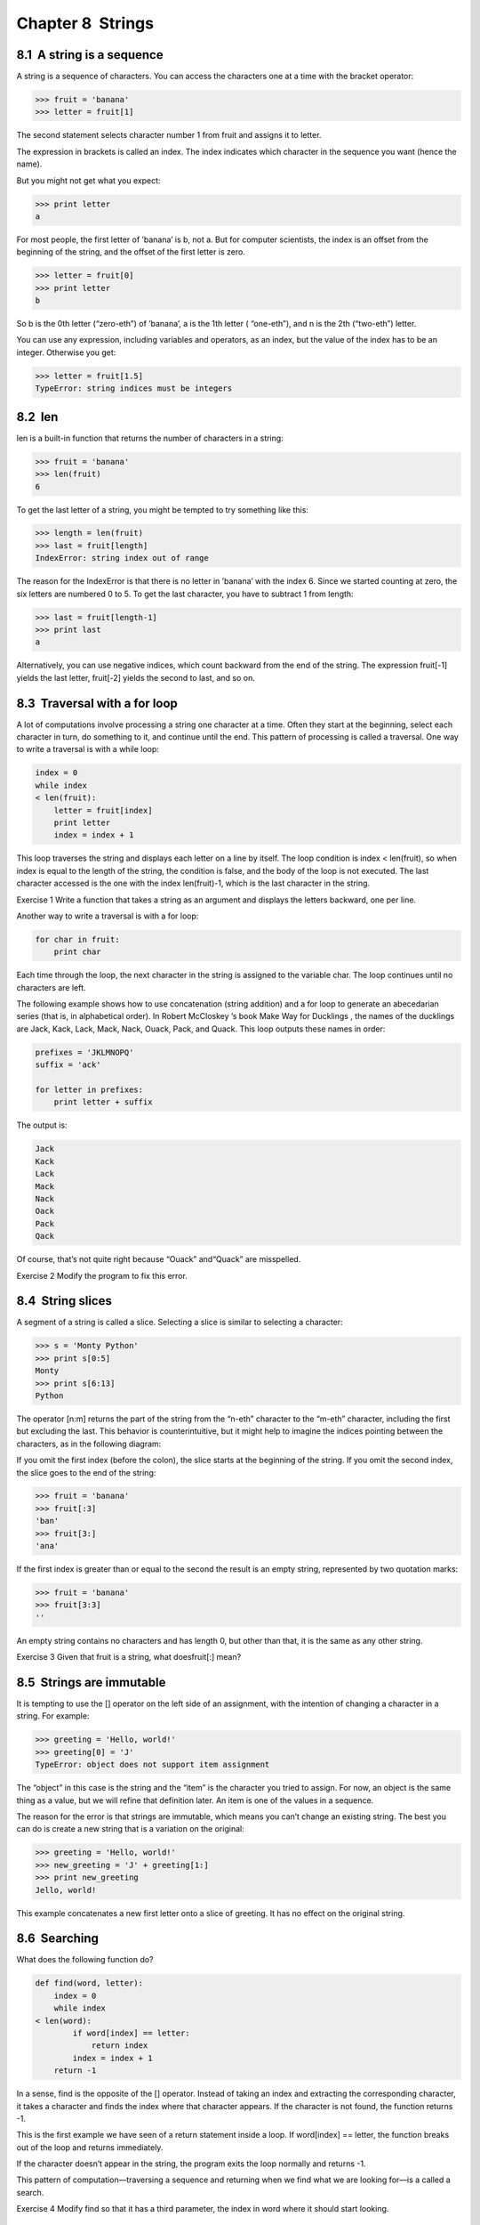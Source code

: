 Chapter 8  Strings
---------------------------------




8.1  A string is a sequence
~~~~~~~~~~~~~~~~~~~~~~~~~~~~~~~~~~~~~






A string is a sequence of characters. 
You can access the characters one at a time with the
bracket operator:



.. sourcecode:: python

    >>> fruit = 'banana'
    >>> letter = fruit[1]



The second statement selects character number 1 from fruit and assigns it to letter. 







The expression in brackets is called an index. 
The index indicates which character in the sequence you
want (hence the name).



But you might not get what you expect:



.. sourcecode:: python

    >>> print letter
    a



For most people, the first letter of ’banana’ is b, not
a. But for computer scientists, the index is an offset from the
beginning of the string, and the offset of the first letter is zero.



.. sourcecode:: python

    >>> letter = fruit[0]
    >>> print letter
    b



So b is the 0th letter (“zero-eth”) of ’banana’, a
is the 1th letter (
“one-eth”), and n is the 2th (“two-eth”)
letter.







You can use any expression, including variables and operators, as an
index, but the value of the index has to be an integer. Otherwise you
get:







.. sourcecode:: python

    >>> letter = fruit[1.5]
    TypeError: string indices must be integers

8.2  len
~~~~~~~~~~~~~~~~~~






len is a built-in function that returns the number of characters
in a string:



.. sourcecode:: python

    >>> fruit = 'banana'
    >>> len(fruit)
    6



To get the last letter of a string, you might be tempted to try something
like this:







.. sourcecode:: python

    >>> length = len(fruit)
    >>> last = fruit[length]
    IndexError: string index out of range



The reason for the IndexError is that there is no letter in ’banana’ with the index 6. Since we started counting at zero, the
six letters are numbered 0 to 5. To get the last character, you have
to subtract 1 from length:



.. sourcecode:: python

    >>> last = fruit[length-1]
    >>> print last
    a



Alternatively, you can use negative indices, which count backward from
the end of the string. The expression 
fruit[-1] yields the last
letter, fruit[-2] yields the second to last, and so on.





8.3  Traversal with a for loop
~~~~~~~~~~~~~~~~~~~~~~~~~~~~~~~~~~~~~~~~










A lot of computations involve processing a string one character at a
time. Often they start at the beginning, select each character in
turn, do something to it, and continue until the end. This pattern of
processing is called a 
traversal. One way to write a traversal
is with a while loop:



.. sourcecode:: python

    index = 0
    while index 
    < len(fruit):
        letter = fruit[index]
        print letter
        index = index + 1



This loop traverses the string and displays each letter on a line by
itself. The loop condition is 
index < len(fruit), so
when 
index is equal to the length of the string, the
condition is false, and the body of the loop is not executed. The
last character accessed is the one with the index 
len(fruit)-1,
which is the last character in the string.



Exercise 1  
Write a function that takes a string as an argument
and displays the letters backward, one per line.



Another way to write a traversal is with a for loop:



.. sourcecode:: python

    for char in fruit:
        print char



Each time through the loop, the next character in the string is assigned
to the variable 
char. The loop continues until no characters are
left.







The following example shows how to use concatenation (string addition)
and a 
for loop to generate an abecedarian series (that is, in
alphabetical order). In Robert McCloskey
’s book Make
Way for Ducklings
, the names of the ducklings are Jack, Kack, Lack,
Mack, Nack, Ouack, Pack, and Quack. This loop outputs these names in
order:



.. sourcecode:: python

    prefixes = 'JKLMNOPQ'
    suffix = 'ack'
    
    for letter in prefixes:
        print letter + suffix



The output is:



.. sourcecode:: python

    Jack
    Kack
    Lack
    Mack
    Nack
    Oack
    Pack
    Qack



Of course, that’s not quite right because “Ouack” and“Quack” are misspelled.



Exercise 2  
Modify the program to fix this error.

8.4  String slices
~~~~~~~~~~~~~~~~~~~~~~~~~~~~










A segment of a string is called a slice. Selecting a slice is
similar to selecting a character:



.. sourcecode:: python

    >>> s = 'Monty Python'
    >>> print s[0:5]
    Monty
    >>> print s[6:13]
    Python



The operator [n:m] returns the part of the string from the 
“n-eth” character to the “m-eth” character, including the first but
excluding the last. This behavior is counterintuitive, but it might
help to imagine the indices pointing 
between the
characters, as in the following diagram:







If you omit the first index (before the colon), the slice starts at
the beginning of the string. If you omit the second index, the slice
goes to the end of the string:



.. sourcecode:: python

    >>> fruit = 'banana'
    >>> fruit[:3]
    'ban'
    >>> fruit[3:]
    'ana'



If the first index is greater than or equal to the second the result
is an empty string, represented by two quotation marks:







.. sourcecode:: python

    >>> fruit = 'banana'
    >>> fruit[3:3]
    ''



An empty string contains no characters and has length 0, but other
than that, it is the same as any other string.



Exercise 3  
Given that 
fruit is a string, what doesfruit[:] mean?





8.5  Strings are immutable
~~~~~~~~~~~~~~~~~~~~~~~~~~~~~~~~~~~~






It is tempting to use the [] operator on the left side of an
assignment, with the intention of changing a character in a string.
For example:







.. sourcecode:: python

    >>> greeting = 'Hello, world!'
    >>> greeting[0] = 'J'
    TypeError: object does not support item assignment



The “object” in this case is the string and the “item” is
the character you tried to assign. For now, an 
object is
the same thing as a value, but we will refine that definition
later. An item is one of the values in a sequence.







The reason for the error is that
strings are 
immutable, which means you can’t change an
existing string. The best you can do is create a new string
that is a variation on the original:



.. sourcecode:: python

    >>> greeting = 'Hello, world!'
    >>> new_greeting = 'J' + greeting[1:]
    >>> print new_greeting
    Jello, world!



This example concatenates a new first letter onto
a slice of 
greeting. It has no effect on
the original string.





8.6  Searching
~~~~~~~~~~~~~~~~~~~~~~~~






What does the following function do?







.. sourcecode:: python

    def find(word, letter):
        index = 0
        while index 
    < len(word):
            if word[index] == letter:
                return index
            index = index + 1
        return -1



In a sense, find is the opposite of the [] operator.
Instead of taking an index and extracting the corresponding character,
it takes a character and finds the index where that character
appears. If the character is not found, the function returns -1.



This is the first example we have seen of a return statement
inside a loop. If 
word[index] == letter, the function breaks
out of the loop and returns immediately.



If the character doesn’t appear in the string, the program
exits the loop normally and returns -1.



This pattern of computation—traversing a sequence and returning
when we find what we are looking for—is a called a search.







Exercise 4  
Modify 
find so that it has a
third parameter, the index in 
word where it should start
looking.

8.7  Looping and counting
~~~~~~~~~~~~~~~~~~~~~~~~~~~~~~~~~~~










The following program counts the number of times the letter a
appears in a string:



.. sourcecode:: python

    word = 'banana'
    count = 0
    for letter in word:
        if letter == 'a':
            count = count + 1
    print count



This program demonstrates another pattern of computation called a counter. The variable count is initialized to 0 and then
incremented each time an 
a is found.
When the loop exits, 
count
contains the result—the total number of a’s.



Exercise 5  

Encapsulate this code in a function named count, and generalize it so that it accepts the string and the
letter as arguments.





Exercise 6  
Rewrite this function so that instead of
traversing the string, it uses the three-parameter version of 
find from the previous section.

8.8  string methods
~~~~~~~~~~~~~~~~~~~~~~~~~~~~~


A method is similar to a function—it takes arguments and
returns a value
—but the syntax is different. For example, the
method 
upper takes a string and returns a new string with
all uppercase letters:







Instead of the function syntax upper(word), it uses
the method syntax word.upper().







.. sourcecode:: python

    >>> word = 'banana'
    >>> new_word = word.upper()
    >>> print new_word
    BANANA



This form of dot notation specifies the name of the method, upper, and the name of the string to apply the method to, word. The empty parentheses indicate that this method takes no
argument.







A method call is called an invocation; in this case, we would
say that we are invoking upper on the word.







As it turns out, there is a string method named find that
is remarkably similar to the function we wrote:



.. sourcecode:: python

    >>> word = 'banana'
    >>> index = word.find('a')
    >>> print index
    1



In this example, we invoke find on word and pass
the letter we are looking for as a parameter.



Actually, the find method is more general than our function;
it can find substrings, not just characters:



.. sourcecode:: python

    >>> word.find('na')
    2



It can take as a second argument the index where it should start:







.. sourcecode:: python

    >>> word.find('na', 3)
    4



And as a third argument the index where it should stop:



.. sourcecode:: python

    >>> name = 'bob'
    >>> name.find('b', 1, 2)
    -1



This search fails because b does not
appear in the index range from 1 to 2 (not including 2).



Exercise 7  

There is a string method called count that is similar
to the function in the previous exercise. Read the documentation
of this method
and write an invocation that counts the number of 
as
in 
’banana’.



8.9  The in operator
~~~~~~~~~~~~~~~~~~~~~~~~~~~~~~










The word in is a boolean operator that takes two strings and
returns True if the first appears as a substring in the second:



.. sourcecode:: python

    >>> 'a' in 'banana'
    True
    >>> 'seed' in 'banana'
    False



For example, the following function prints all the
letters from word1 that also appear in word2:



.. sourcecode:: python

    def in_both(word1, word2):
        for letter in word1:
            if letter in word2:
                print letter



With well-chosen variable names,
Python sometimes reads like English. You could read
this loop, 
“for (each) letter in (the first) word, if (the) letter 
(appears) in (the second) word, print (the) letter.”



Here’s what you get if you compare apples and oranges:



.. sourcecode:: python

    >>> in_both('apples', 'oranges')
    a
    e
    s

8.10  String comparison
~~~~~~~~~~~~~~~~~~~~~~~~~~~~~~~~~






The comparison operators work on strings. To see if two strings are equal:



.. sourcecode:: python

    if word == 'banana':
        print  'All right, bananas.'



Other comparison operations are useful for putting words in alphabetical
order:



.. sourcecode:: python

    if word < 'banana':
        print 'Your word,' + word + ', comes before banana.'
    elif word 
    > 'banana':
        print 'Your word,' + word + ', comes after banana.'
    else:
        print 'All right, bananas.'



Python does not handle uppercase and lowercase letters the same way
that people do. All the uppercase letters come before all the
lowercase letters, so:



.. sourcecode:: python

    Your word, Pineapple, comes before banana.



A common way to address this problem is to convert strings to a
standard format, such as all lowercase, before performing the
comparison. Keep that in mind in case you have to defend yourself
against a man armed with a Pineapple.

8.11  Debugging
~~~~~~~~~~~~~~~~~~~~~~~~~










When you use indices to traverse the values in a sequence,
it is tricky to get the beginning and end of the traversal
right. Here is a function that is supposed to compare two
words and return 
True if one of the words is the reverse
of the other, but it contains two errors:



.. sourcecode:: python

    def is_reverse(word1, word2):
        if len(word1) != len(word2):
            return False
        
        i = 0
        j = len(word2)
    
        while j 
    > 0:
            if word1[i] != word2[j]:
                return False
            i = i+1
            j = j-1
    
        return True



The first if statement checks whether the words are the
same length. If not, we can return 
False immediately
and then, for the rest of the function, we can assume that the words
are the same length. This is an example of the guardian pattern
in Section 6.8.







i and j are indices: i traverses word1
forward while 
j traverses word2 backward. If we find
two letters that don
’t match, we can return False immediately.
If we get through the whole loop and all the letters match, we
return True.



If we test this function with the words “pots” and “stop”, we
expect the return value True, but we get an IndexError:







.. sourcecode:: python

    >>> is_reverse('pots', 'stop')
    ...
      File "reverse.py", line 15, in is_reverse
        if word1[i] != word2[j]:
    IndexError: string index out of range



For debugging this kind of error, my first move is to
print the values of the indices immediately before the line
where the error appears.



.. sourcecode:: python

        while j > 0:
            print i, j        # print here
            
            if word1[i] != word2[j]:
                return False
            i = i+1
            j = j-1



Now when I run the program again, I get more information:



.. sourcecode:: python

    >>> is_reverse('pots', 'stop')
    0 4
    ...
    IndexError: string index out of range



The first time through the loop, the value of j is 4,
which is out of range for the string 
’pots’.
The index of the last character is 3, so the
initial value for j should be len(word2)-1.







If I fix that error and run the program again, I get:



.. sourcecode:: python

    >>> is_reverse('pots', 'stop')
    0 3
    1 2
    2 1
    True



This time we get the right answer, but it looks like the loop only ran
three times, which is suspicious. To get a better idea of what is
happening, it is useful to draw a state diagram. During the first
iteration, the frame for is_reverse looks like this:











I took a little license by arranging the variables in the frame
and adding dotted lines to show that the values of 
i andj indicate characters in word1 and word2.



Exercise 8  
Starting with this diagram, execute the program on paper, changing the
values of 
i and j during each iteration. Find and fix the
second error in this function.

8.12  Glossary
~~~~~~~~~~~~~~~~~~~~~~~~


:object: Something a variable can refer to. For now,
  you can use 
  “object” and “value” interchangeably.
:sequence: An ordered set; that is, a set of
  values where each value is identified by an integer index.
:item: One of the values in a sequence.
:index: An integer value used to select an item in
  a sequence, such as a character in a string.
:slice: A part of a string specified by a range of indices.
:empty string: A string with no characters and length 0, represented
  by two quotation marks.
:immutable: The property of a sequence whose items cannot
  be assigned.
:traverse: To iterate through the items in a sequence,
  performing a similar operation on each.
:search: A pattern of traversal that stops
  when it finds what it is looking for.
:counter: A variable used to count something, usually initialized
  to zero and then incremented.
:method: A function that is associated with an object and called
  using dot notation.
:invocation: A statement that calls a method.


8.13  Exercises
~~~~~~~~~~~~~~~~~~~~~~~~~


Exercise 9  





A string slice can take a third index that specifies the “step
size;
” that is, the number of spaces between successive characters.
A step size of 2 means every other character; 3 means every third,
etc.



.. sourcecode:: python

    >>> fruit = 'banana'
    >>> fruit[0:5:2]
    'bnn'



A step size of -1 goes through the word backwards, so
the slice [::-1] generates a reversed string.







Use this idiom to write a one-line version of is_palindrome
from Exercise
 6.6.





Exercise 10  

Read the documentation of the string methods at
docs.python.org/lib/string-methods.html. You
might want to experiment with some of them to make sure
you understand how they work. 
strip andreplace are particularly useful.



The documentation uses a syntax that might be confusing.
For example, in 
find(sub[, start[, end]]), the brackets
indicate optional arguments. So 
sub is required, but
start is optional, and if you include start,
then 
end is optional.





Exercise 11  
The following functions are all 
intended to check whether a
string contains any lowercase letters, but at least some of them are
wrong. For each function, describe what the function actually does.

.. sourcecode:: python

    def any_lowercase1(s):
        for c in s:
            if c.islower():
                return True
            else:
                return False
    
    def any_lowercase2(s):
        for c in s:
            if 'c'.islower():
                return 'True'
            else:
                return 'False'
    
    def any_lowercase3(s):
        for c in s:
            flag = c.islower()
        return flag
    
    def any_lowercase4(s):
        flag = False
        for c in s:
            flag = flag or c.islower()
        return flag
    
    def any_lowercase5(s):
        for c in s:
            if not c.islower():
                return False
        return True





Exercise 12  


ROT13 is a weak form of encryption that involves 
“rotating” each
letter in a word by 13 places
1. To rotate a letter means
to shift it through the alphabet, wrapping around to the beginning if
necessary, so ’A’ shifted by 3 is ’D’ and ’Z’ shifted by 1 is ’A’.



Write a function called rotate_word
that takes a string and an integer as parameters, and that returns
a new string that contains the letters from the original string“rotated” by the given amount. 



For example, “cheer” rotated by 7 is “jolly” and “melon” rotated
by -10 is “cubed”. 



You might want to use the built-in functions ord, which converts
a character to a numeric code, and 
chr, which converts numeric
codes to characters.



Potentially offensive jokes on the Internet are sometimes encoded
in ROT13. If you are not easily offended, find and decode some
of them.





:1Seewikipedia.org/wiki/ROT13


